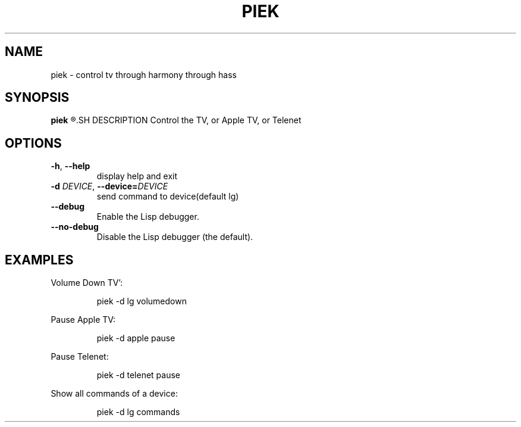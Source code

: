.TH PIEK 1
.SH NAME
piek \- control tv through harmony through hass
.SH SYNOPSIS
.B piek
.R [\-d DEVICE COMMAND]
.SH DESCRIPTION
Control the TV, or Apple TV, or Telenet
.SH OPTIONS
.TP
.BR \-h ", "\-\-help
display help and exit
.TP
.BR \-d " " \fIDEVICE\fR ", "\-\-device=\fIDEVICE\fR
send command to device(default lg)
.TP
.BR \-\-debug
Enable the Lisp debugger.
.TP
.BR \-\-no-debug
Disable the Lisp debugger (the default).
.SH EXAMPLES
Volume Down TV':
.PP
.nf
.RS
piek -d lg volumedown
.RE
.fi
.PP
Pause Apple TV:
.PP
.nf
.RS
piek -d apple pause
.RE
.fi
.PP
Pause Telenet:
.PP
.nf
.RS
piek -d telenet pause
.RE
.fi
.PP
Show all commands of a device:
.PP
.nf
.RS
piek -d lg commands
.RE
.fi
